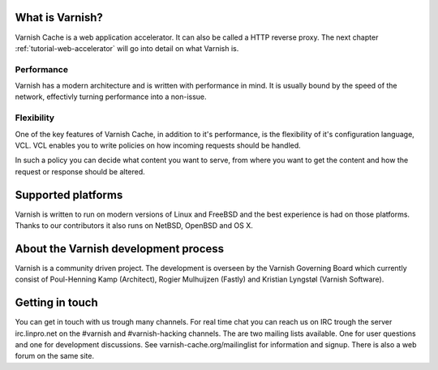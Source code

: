 .. _tutorial-intro:

What is Varnish?
----------------

Varnish Cache is a web application accelerator. It can also be called
a HTTP reverse proxy. The next chapter :ref:`tutorial-web-accelerator`
will go into detail on what Varnish is.

Performance
~~~~~~~~~~~

Varnish has a modern architecture and is written with performance in
mind.  It is usually bound by the speed of the network, effectivly
turning performance into a non-issue.

Flexibility
~~~~~~~~~~~

One of the key features of Varnish Cache, in addition to it's
performance, is the flexibility of it's configuration language,
VCL. VCL enables you to write policies on how incoming requests should
be handled. 

In such a policy you can decide what content you want to serve, from
where you want to get the content and how the request or response
should be altered. 

Supported platforms
--------------------

Varnish is written to run on modern versions of Linux and FreeBSD and
the best experience is had on those platforms. Thanks to our
contributors it also runs on NetBSD, OpenBSD and OS X.

About the Varnish development process
-------------------------------------

Varnish is a community driven project. The development is overseen by
the Varnish Governing Board which currently consist of Poul-Henning
Kamp (Architect), Rogier Mulhuijzen (Fastly) and Kristian Lyngstøl
(Varnish Software).

Getting in touch
----------------

You can get in touch with us trough many channels. For real time chat
you can reach us on IRC trough the server irc.linpro.net on the
#varnish and #varnish-hacking channels.
The are two mailing lists available. One for user questions and one
for development discussions. See varnish-cache.org/mailinglist for
information and signup.  There is also a web forum on the same site.


